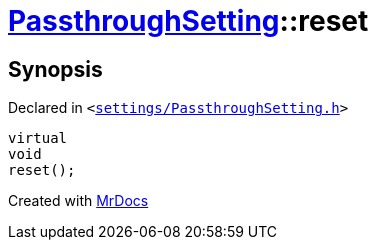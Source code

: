 [#PassthroughSetting-reset]
= xref:PassthroughSetting.adoc[PassthroughSetting]::reset
:relfileprefix: ../
:mrdocs:


== Synopsis

Declared in `&lt;https://github.com/PrismLauncher/PrismLauncher/blob/develop/settings/PassthroughSetting.h#L36[settings&sol;PassthroughSetting&period;h]&gt;`

[source,cpp,subs="verbatim,replacements,macros,-callouts"]
----
virtual
void
reset();
----



[.small]#Created with https://www.mrdocs.com[MrDocs]#

